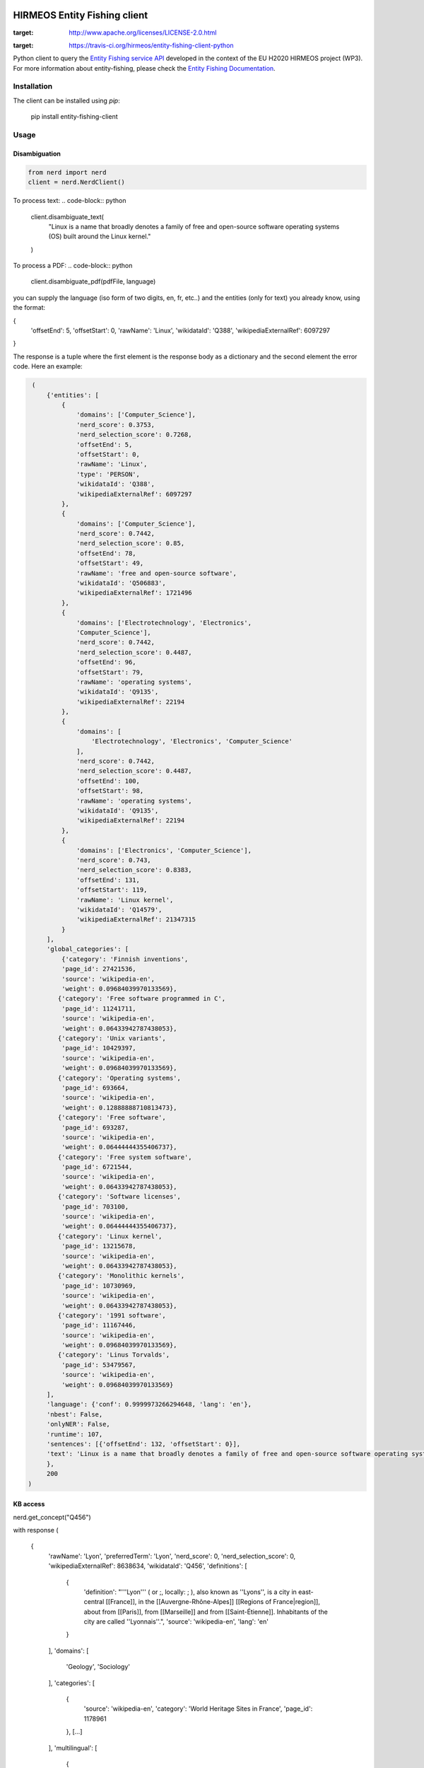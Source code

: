 HIRMEOS Entity Fishing client
=============================

.. image:: http://img.shields.io/:license-apache-blue.svg
:target: http://www.apache.org/licenses/LICENSE-2.0.html

.. image:: https://travis-ci.org/hirmeos/entity-fishing-client-python.svg?branch=master
:target: https://travis-ci.org/hirmeos/entity-fishing-client-python


Python client to query the `Entity Fishing service API`_ developed in the context of the EU H2020 HIRMEOS project (WP3).
For more information about entity-fishing, please check the `Entity Fishing Documentation`_. 

.. _Entity Fishing service API: http://github.com/kermitt2/nerd
.. _Entity Fishing Documentation: http://nerd.readthedocs.io


Installation
------------

The client can be installed using `pip`:

   pip install entity-fishing-client

Usage
-----

Disambiguation
##############

.. code-block:: python

    from nerd import nerd
    client = nerd.NerdClient()


To process text:
.. code-block:: python
    client.disambiguate_text(
        "Linux is a name that broadly denotes a family of free and open-source software operating systems (OS) built around the Linux kernel."
    )


To process a PDF:
.. code-block:: python
    client.disambiguate_pdf(pdfFile, language)

you can supply the language (iso form of two digits, en, fr, etc..) and the entities (only for text) you already know,
using the format:

.. code-block:: json
{
    'offsetEnd': 5,
    'offsetStart': 0,
    'rawName': 'Linux',
    'wikidataId': 'Q388',
    'wikipediaExternalRef': 6097297
}


The response is a tuple where the first element is the response body as a dictionary and the second element the error code.
Here an example: 

.. code-block:: python

    (
        {'entities': [
            {
                'domains': ['Computer_Science'],
                'nerd_score': 0.3753,
                'nerd_selection_score': 0.7268,
                'offsetEnd': 5,
                'offsetStart': 0,
                'rawName': 'Linux',
                'type': 'PERSON',
                'wikidataId': 'Q388',
                'wikipediaExternalRef': 6097297
            },
            {
                'domains': ['Computer_Science'],
                'nerd_score': 0.7442,
                'nerd_selection_score': 0.85,
                'offsetEnd': 78,
                'offsetStart': 49,
                'rawName': 'free and open-source software',
                'wikidataId': 'Q506883',
                'wikipediaExternalRef': 1721496
            },
            {
                'domains': ['Electrotechnology', 'Electronics',
                'Computer_Science'],
                'nerd_score': 0.7442,
                'nerd_selection_score': 0.4487,
                'offsetEnd': 96,
                'offsetStart': 79,
                'rawName': 'operating systems',
                'wikidataId': 'Q9135',
                'wikipediaExternalRef': 22194
            },
            {
                'domains': [
                    'Electrotechnology', 'Electronics', 'Computer_Science'
                ],
                'nerd_score': 0.7442,
                'nerd_selection_score': 0.4487,
                'offsetEnd': 100,
                'offsetStart': 98,
                'rawName': 'operating systems',
                'wikidataId': 'Q9135',
                'wikipediaExternalRef': 22194
            },
            {
                'domains': ['Electronics', 'Computer_Science'],
                'nerd_score': 0.743,
                'nerd_selection_score': 0.8383,
                'offsetEnd': 131,
                'offsetStart': 119,
                'rawName': 'Linux kernel',
                'wikidataId': 'Q14579',
                'wikipediaExternalRef': 21347315
            }
        ],
        'global_categories': [
            {'category': 'Finnish inventions',
            'page_id': 27421536,
            'source': 'wikipedia-en',
            'weight': 0.09684039970133569},
           {'category': 'Free software programmed in C',
            'page_id': 11241711,
            'source': 'wikipedia-en',
            'weight': 0.06433942787438053},
           {'category': 'Unix variants',
            'page_id': 10429397,
            'source': 'wikipedia-en',
            'weight': 0.09684039970133569},
           {'category': 'Operating systems',
            'page_id': 693664,
            'source': 'wikipedia-en',
            'weight': 0.12888888710813473},
           {'category': 'Free software',
            'page_id': 693287,
            'source': 'wikipedia-en',
            'weight': 0.06444444355406737},
           {'category': 'Free system software',
            'page_id': 6721544,
            'source': 'wikipedia-en',
            'weight': 0.06433942787438053},
           {'category': 'Software licenses',
            'page_id': 703100,
            'source': 'wikipedia-en',
            'weight': 0.06444444355406737},
           {'category': 'Linux kernel',
            'page_id': 13215678,
            'source': 'wikipedia-en',
            'weight': 0.06433942787438053},
           {'category': 'Monolithic kernels',
            'page_id': 10730969,
            'source': 'wikipedia-en',
            'weight': 0.06433942787438053},
           {'category': '1991 software',
            'page_id': 11167446,
            'source': 'wikipedia-en',
            'weight': 0.09684039970133569},
           {'category': 'Linus Torvalds',
            'page_id': 53479567,
            'source': 'wikipedia-en',
            'weight': 0.09684039970133569}
        ],
        'language': {'conf': 0.9999973266294648, 'lang': 'en'},
        'nbest': False,
        'onlyNER': False,
        'runtime': 107,
        'sentences': [{'offsetEnd': 132, 'offsetStart': 0}],
        'text': 'Linux is a name that broadly denotes a family of free and open-source software operating systems (OS) built around the Linux kernel.'
        },
        200
   )

KB access
#########
.. code-block:: python
nerd.get_concept("Q456")

with response
(
   {
     'rawName': 'Lyon',
     'preferredTerm': 'Lyon',
     'nerd_score': 0,
     'nerd_selection_score': 0,
     'wikipediaExternalRef': 8638634,
     'wikidataId': 'Q456',
     'definitions': [
       {
         'definition': "'''Lyon''' ( or ;, locally: ; ), also known as ''Lyons'', is a city in east-central [[France]], in the [[Auvergne-Rhône-Alpes]] [[Regions of France|region]], about from [[Paris]], from [[Marseille]] and from [[Saint-Étienne]]. Inhabitants of the city are called ''Lyonnais''.",
         'source': 'wikipedia-en',
         'lang': 'en'
       }
     ],
     'domains': [
       'Geology',
       'Sociology'
     ],
     'categories': [
       {
         'source': 'wikipedia-en',
         'category': 'World Heritage Sites in France',
         'page_id': 1178961
       },
       [...]
     ],
     'multilingual': [
       {
         'lang': 'de',
         'term': 'Lyon',
         'page_id': 13964
       },
       {
         'lang': 'es',
         'term': 'Lyon',
         'page_id': 46490
       },
       {
         'lang': 'fr',
         'term': 'Lyon',
         'page_id': 802627
       },
       {
         'lang': 'it',
         'term': 'Lione',
         'page_id': 41786
       }
     ],
     'statements': [
       {
         'conceptId': 'Q456',
         'propertyId': 'P1082',
         'propertyName': 'population',
         'valueType': 'quantity',
         'value': {
           'amount': '+500716',
           'unit': '1',
           'upperBound': '+500717',
           'lowerBound': '+500715'
         }
       },
       {
         'conceptId': 'Q456',
         'propertyId': 'P1082',
         'propertyName': 'population',
         'valueType': 'quantity',
         'value': {
           'amount': '+500716',
           'unit': '1',
           'upperBound': '+500717',
           'lowerBound': '+500715'
         }
       },
       {
         'conceptId': 'Q456',
         'propertyId': 'P1464',
         'propertyName': 'category for people born here',
         'valueType': 'wikibase-item',
         'value': 'Q8061504'
       },
       {
         'conceptId': 'Q456',
         'propertyId': 'P190',
         'propertyName': 'sister city',
         'valueType': 'wikibase-item',
         'value': 'Q5687',
         'valueName': 'Jericho'
       },
       {
         'conceptId': 'Q456',
         'propertyId': 'P190',
         'propertyName': 'sister city',
         'valueType': 'wikibase-item',
         'value': 'Q2079',
         'valueName': 'Leipzig'
       },
       {
         'conceptId': 'Q456',
         'propertyId': 'P190',
         'propertyName': 'sister city',
         'valueType': 'wikibase-item',
         'value': 'Q580',
         'valueName': 'Łódź'
       },
       [...]
     ]
   }
   200
)


Utilities
#########

Language detection
==================
.. code-block:: python
nerd.get_language("This is a sentence. This is a second sentence.")

with response
.. code-block:: python

(
   {
      'sentences':
      [
         {'offsetStart': 0, 'offsetEnd': 19},
         {'offsetStart': 19, 'offsetEnd': 46}
      ]
   },
   200
)

Segmentation
============
.. code-block:: python
nerd.segment("This is a sentence. This is a second sentence.")

with response
.. code-block:: python

(
   {
      "lang": "en",
      "conf": 0.9
   },
   200
)


Todo
----

The following methods are missing from this client:

* ``termDisambiguation``
* ``queryDisambiguation``
